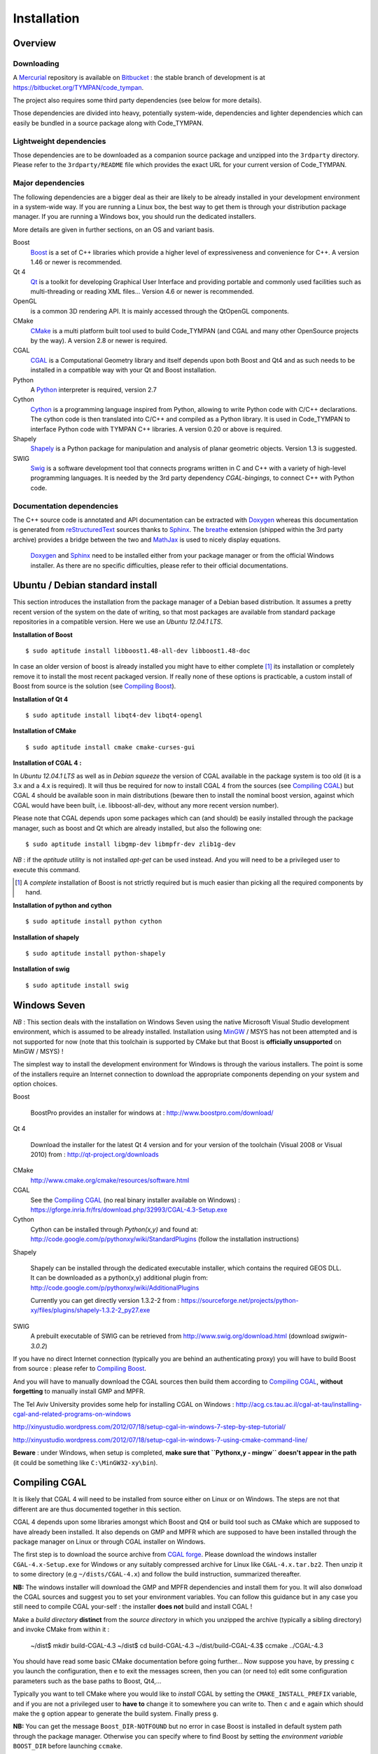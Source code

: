 .. _devel-installation:

==============
 Installation
==============

Overview
========

.. _devel-downloading:

Downloading
-----------

A Mercurial_ repository is available on Bitbucket_ : the stable branch
of development is at https://bitbucket.org/TYMPAN/code_tympan.

.. _Bitbucket: https://bitbucket.org/
.. _Mercurial: http://mercurial.selenic.com/

The project also requires some third party dependencies (see below for
more details).

Those dependencies are divided into heavy, potentially system-wide,
dependencies and lighter dependencies which can easily be
bundled in a source package along with Code_TYMPAN.

Lightweight dependencies
------------------------

Those dependencies are to be downloaded as a companion source package
and unzipped into the ``3rdparty`` directory. Please refer to the
``3rdparty/README`` file which provides the exact URL for your current
version of Code_TYMPAN.

Major dependencies
------------------

The following dependencies are a bigger deal as their are likely to be
already installed in your development environment in a system-wide
way. If you are running a Linux box, the best way to get them is
through your distribution package manager. If you are running a
Windows box, you should run the dedicated installers.

More details are given in further sections, on an OS and variant basis.

Boost
        Boost_ is a set of C++ libraries which provide a higher level
        of expressiveness and convenience for C++. A version 1.46 or
        newer is recommended.

Qt 4
        Qt_ is a toolkit for developing Graphical User Interface and
        providing portable and commonly used facilities such as
        multi-threading or reading XML files... Version 4.6 or newer
        is recommended.

OpenGL
        is a common 3D rendering API. It is mainly accessed through
        the QtOpenGL components.

CMake
        CMake_ is a multi platform built tool used to build Code_TYMPAN
        (and CGAL and many other OpenSource projects by the way). A
        version 2.8 or newer is required.

CGAL
        CGAL_ is a Computational Geometry library and itself depends
        upon both Boost and Qt4 and as such needs to be installed in a
        compatible way with your Qt and Boost installation.

        .. todo:: Specify version **required** ( 4.3.1 suggested)

                  - 4.0.5 is the version packaged on debian wheezy but
                    has broken CMake configuration scripts on Windows
                  - 4.1 has broken tuple support on Windows
                  - 4.2 and 4.3 bring improvement regarding triangulation
                  - 4.4 is quite young at the time of this writing (may 2014)

Python
        A Python_ interpreter is required, version 2.7

Cython
        Cython_ is a programming language inspired from Python, allowing to
        write Python code with C/C++ declarations. The cython code is then
        translated into C/C++ and compiled as a Python library. It is used in
        Code_TYMPAN to interface Python code with TYMPAN C++ libraries. A version
        0.20 or above is required.

Shapely
        Shapely_ is a Python package for manipulation and analysis of planar
        geometric objects. Version 1.3 is suggested.

SWIG
        Swig_ is a software development tool that connects programs written in
        C and C++ with a variety of high-level programming languages.
        It is needed by the 3rd party dependency *CGAL-bingings*, to connect
        C++ with Python code.


Documentation dependencies
--------------------------

The C++ source code is annotated and API documentation can be
extracted with Doxygen_ whereas this documentation  is generated from
reStructuredText_ sources thanks to Sphinx_. The breathe_ extension
(shipped within the 3rd party archive) provides a bridge between the
two and MathJax_ is used to nicely display equations.

 Doxygen_ and Sphinx_ need to be installed either from your package
 manager or from the official Windows installer. As there are no specific
 difficulties, please refer to their official documentations.

.. _reStructuredText: http://docutils.sourceforge.net/rst.html
.. _Sphinx: http://sphinx-doc.org/
.. _Doxygen: http://www.stack.nl/~dimitri/doxygen/
.. _breathe: http://michaeljones.github.com/breathe/
.. _MathJax: http://www.mathjax.org/


Ubuntu / Debian standard install
================================

This section introduces the installation from the package manager of a
Debian based distribution. It assumes a pretty recent version of the
system on the date of writing, so that most packages are available
from standard package repositories in a compatible version. Here we
use an *Ubuntu 12.04.1 LTS*.

**Installation of Boost** ::

  $ sudo aptitude install libboost1.48-all-dev libboost1.48-doc

In case an older version of boost is already installed you might have
to either complete [#]_ its installation or completely remove it to install
the most recent packaged version. If really none of these options is
practicable, a custom install of Boost from source is the solution
(see `Compiling Boost`_).

**Installation of Qt 4** ::

  $ sudo aptitude install libqt4-dev libqt4-opengl

**Installation of CMake** ::

  $ sudo aptitude install cmake cmake-curses-gui

**Installation of CGAL 4 :**

In *Ubuntu 12.04.1 LTS* as well as in *Debian squeeze* the version of
CGAL available in the package system is too old (it is a 3.x and a 4.x
is required).  It will thus be required for now to install CGAL 4 from the
sources (see `Compiling CGAL`_) but CGAL 4 should be available
soon in main distributions (beware then to install the nominal boost
version, against which CGAL would have been built, i.e.
libboost-all-dev, without any more recent version number).

Please note that CGAL depends upon some packages which can (and
should) be easily installed through the package manager, such as boost
and Qt which are already installed, but also the following one::

  $ sudo aptitude install libgmp-dev libmpfr-dev zlib1g-dev

*NB* : if the `aptitude` utility is not installed `apt-get` can be
used instead. And you will need to be a privileged user to execute
this command.

.. [#] A *complete* installation of Boost is not strictly required but
       is much easier than picking all the required components by hand.

**Installation of python and cython** ::

    $ sudo aptitude install python cython

**Installation of shapely** ::

    $ sudo aptitude install python-shapely

**Installation of swig** ::

    $ sudo aptitude install swig


Windows Seven
=============

*NB* : This section deals with the installation on Windows
Seven using the native Microsoft Visual Studio development
environment, which is assumed to be already installed.
Installation using MinGW_ / MSYS has not been attempted
and is not supported for now (note that this toolchain is supported by
CMake but that Boost is **officially unsupported** on MinGW / MSYS) !

The simplest way to install the development environment for Windows is
through the various installers. The point is some of the installers
require an Internet connection to download the appropriate components
depending on your system and option choices.

Boost

        BoostPro provides an installer for windows at :
        http://www.boostpro.com/download/

Qt 4

        Download the installer for the latest Qt 4 version and for
        your version of the toolchain (Visual 2008 or Visual 2010)
        from : http://qt-project.org/downloads

CMake
        http://www.cmake.org/cmake/resources/software.html

CGAL
        See the `Compiling CGAL`_ (no real binary installer available on Windows) :
        https://gforge.inria.fr/frs/download.php/32993/CGAL-4.3-Setup.exe

Cython
        Cython can be installed through *Python(x,y)*  and found at:
        http://code.google.com/p/pythonxy/wiki/StandardPlugins (follow the
        installation instructions)

Shapely

        Shapely can be installed through the dedicated executable
        installer, which contains the required GEOS DLL. It can be
        downloaded as a python(x,y) additional plugin from:
        http://code.google.com/p/pythonxy/wiki/AdditionalPlugins

        Currently you can get directly version 1.3.2-2 from :
        https://sourceforge.net/projects/python-xy/files/plugins/shapely-1.3.2-2_py27.exe

SWIG
        A prebuilt executable of SWIG can be retrieved from
        http://www.swig.org/download.html (download *swigwin-3.0.2*)

If you have no direct Internet connection (typically you are behind an
authenticating proxy) you will have to build Boost from source :
please refer to `Compiling Boost`_.

And you will have to manually download the CGAL sources then build
them according to `Compiling CGAL`_, **without forgetting** to manually
install GMP and MPFR.

The Tel Aviv University	provides some help for installing CGAL on Windows :
http://acg.cs.tau.ac.il/cgal-at-tau/installing-cgal-and-related-programs-on-windows

http://xinyustudio.wordpress.com/2012/07/18/setup-cgal-in-windows-7-step-by-step-tutorial/

http://xinyustudio.wordpress.com/2012/07/18/setup-cgal-in-windows-7-using-cmake-command-line/


**Beware** : under Windows, when setup is completed, **make sure that ``Pythonx,y - mingw``
doesn't appear in the path** (it could be something like ``C:\MinGW32-xy\bin``).


Compiling CGAL
==============

It is likely that CGAL 4 will need to be installed from source either
on Linux or on Windows. The steps are not that different are are thus
documented together in this section.

CGAL 4 depends upon some libraries amongst which Boost and Qt4 or
build tool such as CMake which are supposed to have already been
installed. It also depends on GMP and MPFR which are supposed to have
been installed through the package manager on Linux or through CGAL
installer on Windows.

The first step is to download the source archive from `CGAL
forge`_. Please download the windows installer ``CGAL-4.x-Setup.exe``
for Windows or any suitably compressed archive for Linux like
``CGAL-4.x.tar.bz2``. Then unzip it to some directory (e.g
``~/dists/CGAL-4.x``) and follow the build instruction, summarized
thereafter.

**NB:** The windows installer will download the GMP and MPFR dependencies and
install them for you. It will also donwload the CGAL sources and
suggest you to set your environment variables. You can follow this
guidance but in any case you still need to compile CGAL your-self :
the installer **does not** build and install CGAL !

Make a *build directory* **distinct** from the *source directory* in
which you unzipped the archive (typically a sibling directory) and
invoke CMake from within it :

  ~/dist$ mkdir build-CGAL-4.3
  ~/dist$ cd build-CGAL-4.3
  ~/dist/build-CGAL-4.3$ ccmake ../CGAL-4.3

You should have read some basic CMake documentation before going
further... Now suppose you have, by pressing ``c`` you launch the
configuration, then ``e`` to exit the messages screen, then you can
(or need to) edit some configuration parameters such as the base paths
to Boost, Qt4,...

Typically you want to tell CMake where you would like to *install*
CGAL by setting the ``CMAKE_INSTALL_PREFIX`` variable, and if you are
not a privileged user to **have to** change it to somewhere you can
write to. Then ``c`` and ``e`` again which should make the ``g``
option appear to generate the build system. Finally press ``g``.

**NB:** You can get the message ``Boost_DIR-NOTFOUND`` but no error in
case Boost is installed in default system path through the package
manager. Otherwise you can specify where to find Boost by setting the
*environment variable* ``BOOST_DIR`` before launching ``ccmake``.

Now you should be able to run ``make`` as usual. Please note that you
don't *have to* install CGAL as long as you tell CMake where to find
it when building Code_TYMPAN.

Compiling Boost
===============

Compiling Boost can be a complex process because there are many ways
to do it, depending on various platforms and needs... And the
documentation is quite confusing for the casual user. We try here to
summarise one simple way to do it which has been successfully used for
use with Code_TYMPAN. For more details you will have to refer to the
official `Boost Installation Documentation`_.

The most practical entry points for installing Boost from source are:

* on Linux (from `usual boost install on linux`_)::

    $ cd path/to/boost_1_xx_y
    boost_1_xx_y$ ./bootstrap.sh --prefix=path/to/installation/prefix
                                 --show-libraries
    $ ./b2 install

* on Windows (from `usual boost install on windows`_)::

    C:\<...>\boost_1_xx_y>bootstrap.bat
    C:\<...>\boost_1_xx_y>.\b2

  *NB* : Depending on Boost version you might have to use the older
  ``bjam`` **instead of** ``b2``.

Be it on Windows or on Linux you don't *have to* install Boost, you
can just build it and use it from its staging directory. For this to
work you **have to set the ``BOOST_ROOT`` environment variable** to
the directory where you unpacked the sources and ran ``bootstrap`` and
``b2``.

.. _`usual boost install on linux`: http://www.boost.org/doc/libs/1_53_0/more/getting_started/unix-variants.html#easy-build-and-install
.. _`usual boost install on windows` : http://www.boost.org/doc/libs/1_53_0/more/getting_started/windows.html#or-simplified-build-from-source

Building Code_TYMPAN
====================

This section assumes you have already checked-out from your repository
or unzipped from an archive the source code for Code_TYMPAN into a
directory, e.g. ``~/projets/Code_TYMPAN``. And downloaded the
third-party package and unzipped it into the
``~/projets/Code_TYMPAN/3rdparty`` directory.

Then create a build directory (typically a sibling of the source
directory) and run CMake in it, telling it where you have **built**
(or installed) CGAL and possibly Boost ::

  ~/projets$ mkdir build-Code_TYMPAN
  ~/projets$ cd build-Code_TYMPAN
  ~/projets/build-Code_TYMPAN$  ccmake ../Code_TYMPAN

CMake is likely not to find CGAL 4, and possibly Boost. You have to
set some CMake variables (or alternatively environment variables) in
order to help it find them, e.g.  ``CGAL_DIR=~/dist/build-CGAL-4.3``.
You also have to tell CMake where it will install Code_TYMPAN thanks
to the ``CMAKE_INSTALL_PREFIX`` variable
(e.g. ``~/projets/install-Code_TYMPAN``).

Then configure again (``c``) and generate the Makefile or Visual
Studio solution (``g``). You can now build it with ``make`` or by
opening the solution.

.. note:: More about the CMake build system

  If you want to add components or otherwise change the build system
  for Code_TYMPAN you might want to have a look at :ref:`Build System
  Documentation <build-system>` first.



.. _Boost: http://www.boost.org/
.. _Qt: http://qt-project.org/
.. _CMake: http://www.cmake.org/
.. _CGAL: http://www.cgal.org/
.. _MinGW: http://www.mingw.org/
.. _Python: http://www.python.org/
.. _Cython: http://www.cython.org/
.. _Shapely: http://pypi.python.org/pypi/Shapely
.. _Swig: http://www.swig.org/

.. _`CGAL forge` : https://gforge.inria.fr/frs/?group_id=52

.. _`Boost Installation Documentation`: http://www.boost.org/doc/libs/1_53_0/more/getting_started/index.html
